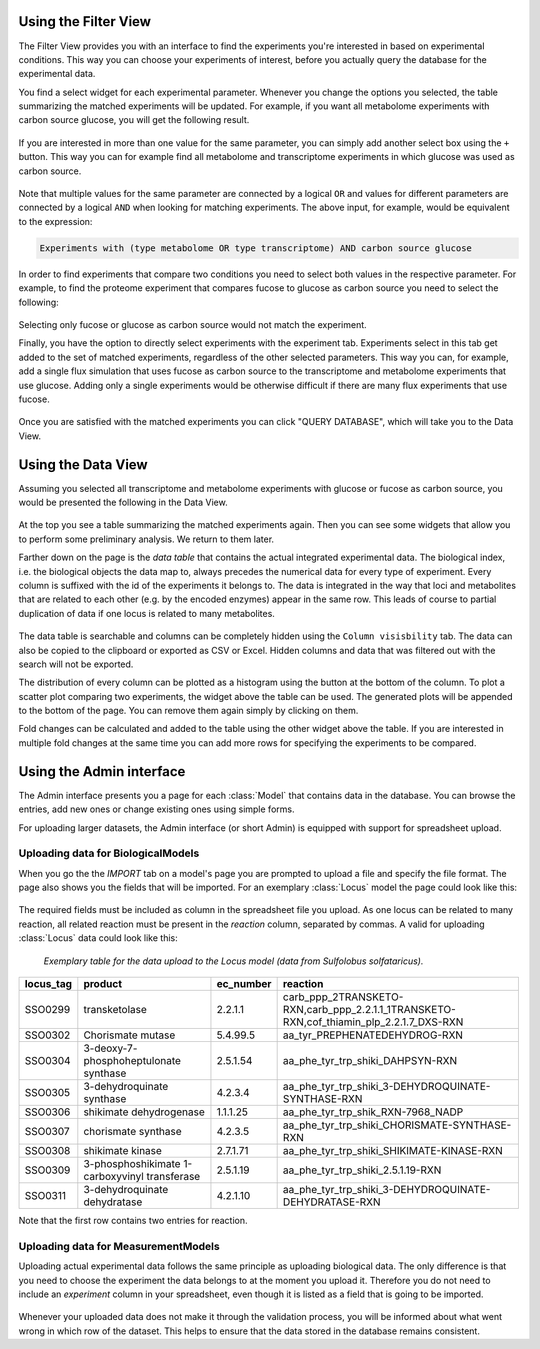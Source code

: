 =====================
Using the Filter View
=====================

The Filter View provides you with an interface to find the experiments
you're interested in based on experimental conditions. This way you
can choose your experiments of interest, before you actually
query the database for the experimental data.

You find a select widget for each experimental parameter. Whenever
you change the options you selected, the table summarizing the matched
experiments will be updated. For example, if you want all
metabolome experiments with carbon source glucose, you will get the 
following result.

.. figure:: _static/images/filter_example_1.png

If you are interested in more than one value for the same parameter,
you can simply add another select box using the ``+`` button. This way
you can for example find all metabolome and transcriptome experiments in 
which glucose was used as carbon source.

.. figure:: _static/images/filter_example_2.png

Note that multiple values for the same parameter are connected by
a logical ``OR`` and values for different parameters are connected
by a logical ``AND`` when looking for matching experiments. The above
input, for example, would be equivalent to the expression:

.. code-block:: none

    Experiments with (type metabolome OR type transcriptome) AND carbon source glucose

In order to find experiments that compare two conditions you need to
select both values in the respective parameter. For example, to find
the proteome experiment that compares fucose to glucose as carbon source
you need to select the following:

.. figure:: _static/images/filter_example_3.png

Selecting only fucose or glucose as carbon source would not match the experiment.

Finally, you have the option to directly select experiments with the 
experiment tab. Experiments select in this tab get added to the set
of matched experiments, regardless of the other selected parameters.
This way you can, for example, add a single flux simulation that
uses fucose as carbon source to the transcriptome and metabolome experiments
that use glucose. Adding only a single experiments would be otherwise
difficult if there are many flux experiments that use fucose.

.. figure:: _static/images/filter_example_4.png

Once you are satisfied with the matched experiments you can click
"QUERY DATABASE", which will take you to the Data View.


===================
Using the Data View
===================

Assuming you selected all transcriptome and metabolome experiments
with glucose or fucose as carbon source, you would be presented the 
following in the Data View.

.. figure:: _static/images/dataview_example_1.png

At the top you see a table summarizing the matched experiments again.
Then you can see some widgets that allow you to perform
some preliminary analysis. We return to them later.

Farther down on the page is the *data table* that contains the
actual integrated experimental data. The biological index, i.e. the
biological objects the data map to, always precedes the numerical data
for every type of experiment. Every column is suffixed with the
id of the experiments it belongs to. The data is integrated in the way that
loci and metabolites that are related to each other (e.g. by the encoded
enzymes) appear in the same row. This leads of course to partial duplication
of data if one locus is related to many metabolites.

.. figure:: _static/images/dataview_example_2.png

The data table is searchable and columns can be completely hidden 
using the ``Column visisbility`` tab. The data can also be copied to 
the clipboard or exported as CSV or Excel. Hidden columns and 
data that was filtered out with the search will not be exported.  

The distribution of every column can be plotted as a histogram
using the button at the bottom of the column.
To plot a scatter plot comparing two experiments, the widget above 
the table can be used. The generated plots will be appended to the 
bottom of the page. You can remove them again simply by clicking on them.

Fold changes can be calculated and added to the table using
the other widget above the table. If you are interested in multiple
fold changes at the same time you can add more rows for specifying
the experiments to be compared.



=========================
Using the Admin interface
=========================
 
The Admin interface presents you a page for each :class:`Model`
that contains data in the database. You can browse the entries, add new
ones or change existing ones using simple forms.

For uploading larger datasets, the Admin interface (or short Admin)
is equipped with support for spreadsheet upload.

Uploading data for BiologicalModels
-----------------------------------

When you go the the `IMPORT` tab on a model's page
you are prompted to upload a file and specify the file format.
The page also shows you the fields that will be imported. For an
exemplary :class:`Locus` model the page could look like this:

.. figure:: _static/images/admin_example_1.png


The required fields must be included as column in the spreadsheet file 
you upload. As one locus can be related to many reaction, all related
reaction must be present in the *reaction* column, separated by commas.
A valid for uploading :class:`Locus` data could look like this:

    *Exemplary table for the data upload to the Locus model (data from Sulfolobus solfataricus).*
    
+------------+-----------------------------------------------+------------+--------------------------------------------------------------------------------------------------+
| locus_tag  |  product                                      | ec_number  | reaction                                                                                         |
+============+===============================================+============+==================================================================================================+
| SSO0299    | transketolase                                 | 2.2.1.1    | carb_ppp_2TRANSKETO-RXN,carb_ppp_2.2.1.1_1TRANSKETO-RXN,cof_thiamin_plp_2.2.1.7_DXS-RXN          |
+------------+-----------------------------------------------+------------+--------------------------------------------------------------------------------------------------+
| SSO0302    | Chorismate mutase                             | 5.4.99.5   | aa_tyr_PREPHENATEDEHYDROG-RXN                                                                    |
+------------+-----------------------------------------------+------------+--------------------------------------------------------------------------------------------------+
| SSO0304    | 3-deoxy-7- phosphoheptulonate synthase        | 2.5.1.54   | aa_phe_tyr_trp_shiki_DAHPSYN-RXN                                                                 |
+------------+-----------------------------------------------+------------+--------------------------------------------------------------------------------------------------+
| SSO0305    | 3-dehydroquinate synthase                     | 4.2.3.4    | aa_phe_tyr_trp_shiki_3-DEHYDROQUINATE-SYNTHASE-RXN                                               |
+------------+-----------------------------------------------+------------+--------------------------------------------------------------------------------------------------+
| SSO0306    | shikimate dehydrogenase                       | 1.1.1.25   | aa_phe_tyr_trp_shik_RXN-7968_NADP                                                                |
+------------+-----------------------------------------------+------------+--------------------------------------------------------------------------------------------------+
| SSO0307    | chorismate synthase                           | 4.2.3.5    | aa_phe_tyr_trp_shiki_CHORISMATE-SYNTHASE-RXN                                                     |
+------------+-----------------------------------------------+------------+--------------------------------------------------------------------------------------------------+
| SSO0308    | shikimate kinase                              | 2.7.1.71   | aa_phe_tyr_trp_shiki_SHIKIMATE-KINASE-RXN                                                        |
+------------+-----------------------------------------------+------------+--------------------------------------------------------------------------------------------------+
| SSO0309    | 3-phosphoshikimate 1-carboxyvinyl transferase | 2.5.1.19   | aa_phe_tyr_trp_shiki_2.5.1.19-RXN                                                                |
+------------+-----------------------------------------------+------------+--------------------------------------------------------------------------------------------------+
| SSO0311    | 3-dehydroquinate dehydratase                  | 4.2.1.10   | aa_phe_tyr_trp_shiki_3-DEHYDROQUINATE-DEHYDRATASE-RXN                                            |
+------------+-----------------------------------------------+------------+--------------------------------------------------------------------------------------------------+

    
Note that the first row contains two entries for reaction. 

    
Uploading data for MeasurementModels
------------------------------------

Uploading actual experimental data follows the same principle as 
uploading biological data. The only difference is that you need to choose
the experiment the data belongs to at the moment you upload it. Therefore
you do not need to include an *experiment* column in your spreadsheet,
even though it is listed as a field that is going to be imported.

.. figure:: _static/images/admin_example_2.png


Whenever your uploaded data does not make it through the validation
process, you will be informed about what went wrong in which row of 
the dataset. This helps to ensure that the data stored in the database
remains consistent. 









